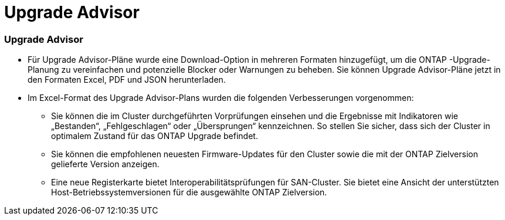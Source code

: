 = Upgrade Advisor
:allow-uri-read: 




=== Upgrade Advisor

* Für Upgrade Advisor-Pläne wurde eine Download-Option in mehreren Formaten hinzugefügt, um die ONTAP -Upgrade-Planung zu vereinfachen und potenzielle Blocker oder Warnungen zu beheben. Sie können Upgrade Advisor-Pläne jetzt in den Formaten Excel, PDF und JSON herunterladen.
* Im Excel-Format des Upgrade Advisor-Plans wurden die folgenden Verbesserungen vorgenommen:
+
** Sie können die im Cluster durchgeführten Vorprüfungen einsehen und die Ergebnisse mit Indikatoren wie „Bestanden“, „Fehlgeschlagen“ oder „Übersprungen“ kennzeichnen. So stellen Sie sicher, dass sich der Cluster in optimalem Zustand für das ONTAP Upgrade befindet.
** Sie können die empfohlenen neuesten Firmware-Updates für den Cluster sowie die mit der ONTAP Zielversion gelieferte Version anzeigen.
** Eine neue Registerkarte bietet Interoperabilitätsprüfungen für SAN-Cluster. Sie bietet eine Ansicht der unterstützten Host-Betriebssystemversionen für die ausgewählte ONTAP Zielversion.




